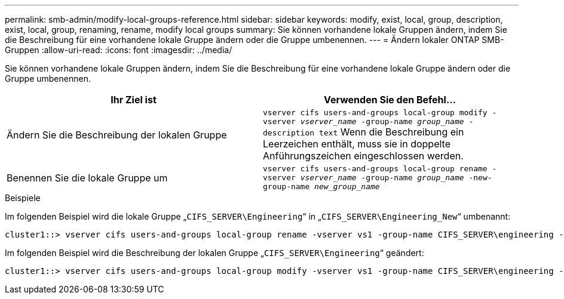 ---
permalink: smb-admin/modify-local-groups-reference.html 
sidebar: sidebar 
keywords: modify, exist, local, group, description, exist, local, group, renaming, rename, modify local groups 
summary: Sie können vorhandene lokale Gruppen ändern, indem Sie die Beschreibung für eine vorhandene lokale Gruppe ändern oder die Gruppe umbenennen. 
---
= Ändern lokaler ONTAP SMB-Gruppen
:allow-uri-read: 
:icons: font
:imagesdir: ../media/


[role="lead"]
Sie können vorhandene lokale Gruppen ändern, indem Sie die Beschreibung für eine vorhandene lokale Gruppe ändern oder die Gruppe umbenennen.

|===
| Ihr Ziel ist | Verwenden Sie den Befehl... 


 a| 
Ändern Sie die Beschreibung der lokalen Gruppe
 a| 
`vserver cifs users-and-groups local-group modify -vserver _vserver_name_ -group-name _group_name_ -description text` Wenn die Beschreibung ein Leerzeichen enthält, muss sie in doppelte Anführungszeichen eingeschlossen werden.



 a| 
Benennen Sie die lokale Gruppe um
 a| 
`vserver cifs users-and-groups local-group rename -vserver _vserver_name_ -group-name _group_name_ -new-group-name _new_group_name_`

|===
.Beispiele
Im folgenden Beispiel wird die lokale Gruppe „`CIFS_SERVER\Engineering`“ in „`CIFS_SERVER\Engineering_New`“ umbenannt:

[listing]
----
cluster1::> vserver cifs users-and-groups local-group rename -vserver vs1 -group-name CIFS_SERVER\engineering -new-group-name CIFS_SERVER\engineering_new
----
Im folgenden Beispiel wird die Beschreibung der lokalen Gruppe „`CIFS_SERVER\Engineering`“ geändert:

[listing]
----
cluster1::> vserver cifs users-and-groups local-group modify -vserver vs1 -group-name CIFS_SERVER\engineering -description "New Description"
----